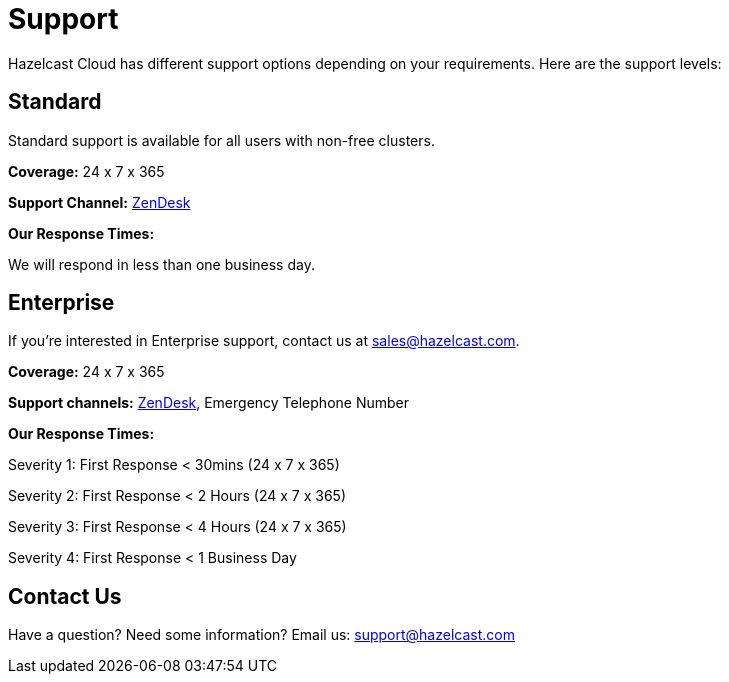 = Support
:url-zendesk-hazelcast: https://hazelcast.zendesk.com/

Hazelcast Cloud has different support options depending on your requirements. Here are the support levels:

== Standard

Standard support is available for all users with non-free clusters.

*Coverage:* 24 x 7 x 365

*Support Channel:* link:{url-zendesk-hazelcast}[ZenDesk]

*Our Response Times:*

We will respond in less than one business day.

== Enterprise

If you're interested in Enterprise support, contact us at mailto:sales@hazelcast.com[].

*Coverage:* 24 x 7 x 365

*Support channels:* link:{url-zendesk-hazelcast}[ZenDesk], Emergency Telephone Number

*Our Response Times:*

Severity 1: First Response < 30mins (24 x 7 x 365)

Severity 2: First Response < 2 Hours (24 x 7 x 365)

Severity 3: First Response < 4 Hours (24 x 7 x 365)

Severity 4: First Response < 1 Business Day

== Contact Us

Have a question? Need some information? Email us: mailto:support@hazelcast.com[]
